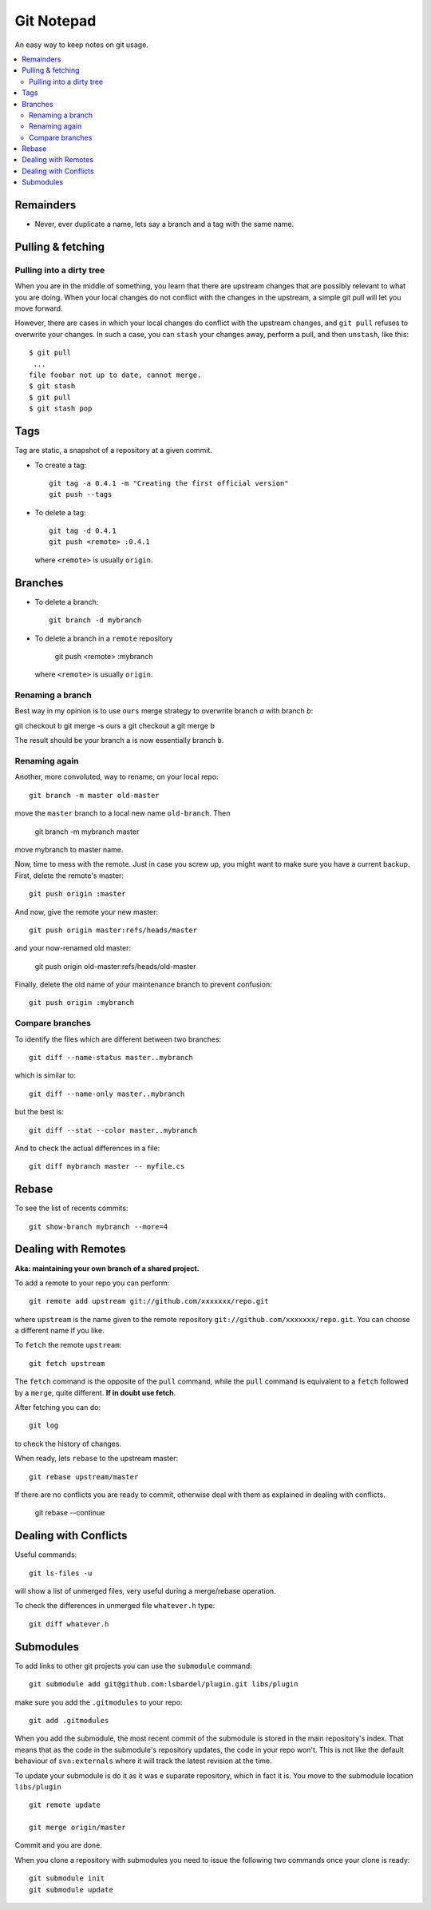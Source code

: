 
=======================
Git Notepad
=======================

An easy way to keep notes on git usage.

.. contents::
    :local:


Remainders
===============

* Never, ever duplicate a name, lets say a branch and a tag with the same name.

Pulling & fetching
=======================

Pulling into a dirty tree
~~~~~~~~~~~~~~~~~~~~~~~~~~
When you are in the middle of something, you learn that there are upstream changes
that are possibly relevant to what you are doing. When your local changes do not conflict with the changes
in the upstream, a simple git pull will let you move forward.

However, there are cases in which your local changes do conflict with the upstream changes,
and ``git pull`` refuses to overwrite your changes. In such a case, you can ``stash`` your changes away,
perform a pull, and then ``unstash``, like this::

    $ git pull
     ...
    file foobar not up to date, cannot merge.
    $ git stash
    $ git pull
    $ git stash pop



Tags
=========

Tag are static, a snapshot of a repository at a given commit.

* To create a tag::

    git tag -a 0.4.1 -m "Creating the first official version"
    git push --tags
    
* To delete a tag::

    git tag -d 0.4.1
    git push <remote> :0.4.1

  where ``<remote>`` is usually ``origin``.

Branches
===============

* To delete a branch::

    git branch -d mybranch
    
* To delete a branch in a ``remote`` repository

    git push <remote> :mybranch
    
  where ``<remote>`` is usually ``origin``.

Renaming a branch
~~~~~~~~~~~~~~~~~~~~~
Best way in my opinion is to use ``ours`` merge strategy to overwrite branch `a`
with branch `b`:

git checkout b
git merge -s ours a
git checkout a
git merge b

The result should be your branch ``a`` is now essentially branch ``b``.

Renaming again
~~~~~~~~~~~~~~~~~~~~~~~~~~~~~~~~~~
Another, more convoluted, way to rename, on your local repo::

    git branch -m master old-master
    
move the ``master`` branch to a local new name ``old-branch``. Then

    git branch -m mybranch master
    
move mybranch to master name.

Now, time to mess with the remote. Just in case you screw up, you might want to make
sure you have a current backup. First, delete the remote's master::

    git push origin :master
    
And now, give the remote your new master::

    git push origin master:refs/heads/master
   
and your now-renamed old master:

    git push origin old-master:refs/heads/old-master
    
Finally, delete the old name of your maintenance branch to prevent confusion::

    git push origin :mybranch


Compare branches
~~~~~~~~~~~~~~~~~~~

To identify the files which are different between two branches::

    git diff --name-status master..mybranch
    
which is similar to::

    git diff --name-only master..mybranch
    
but the best is::

    git diff --stat --color master..mybranch
    
And to check the actual differences in a file::

    git diff mybranch master -- myfile.cs
    
    
Rebase
==============

To see the list of recents commits::

    git show-branch mybranch --more=4	


Dealing with Remotes
===============================

**Aka: maintaining your own branch of a shared project.**

To add a remote to your repo you can perform::

	git remote add upstream git://github.com/xxxxxxx/repo.git
	
where  ``upstream`` is the name given to the remote repository ``git://github.com/xxxxxxx/repo.git``.
You can choose a different name if you like.
 
To ``fetch`` the remote ``upstream``::

	git fetch upstream

The ``fetch`` command is the opposite of the ``pull`` command, while the ``pull`` command
is equivalent to a ``fetch`` followed by a ``merge``, quite different.
**If in doubt use fetch**.

After fetching you can do::

	git log
	
to check the history of changes.

When ready, lets ``rebase`` to the upstream master::

	git rebase upstream/master
	
If there are no conflicts you are ready to commit, otherwise deal with them as
explained in dealing with conflicts.

	git rebase --continue


Dealing with Conflicts
===========================

Useful commands::

	git ls-files -u
	
will show a list of unmerged files, very useful during a merge/rebase operation.

To check the differences in unmerged file ``whatever.h`` type::

	git diff whatever.h
	

Submodules
=================

To add links to other git projects you can use the ``submodule`` command::

    git submodule add git@github.com:lsbardel/plugin.git libs/plugin

make sure you add the ``.gitmodules`` to your repo::

    git add .gitmodules
    
When you add the submodule, the most recent commit of the submodule
is stored in the main repository's index. That means that as the code
in the submodule's repository updates, the code in your repo won't.
This is not like the default behaviour of ``svn:externals`` where it will track the latest
revision at the time.

To update your submodule is do it as it was e suparate repository, which in fact it is.
You move to the submodule location ``libs/plugin`` ::

    git remote update
    
    git merge origin/master
    
Commit and you are done.

When you clone a repository with submodules you need to issue the following two commands once
your clone is ready::

    git submodule init
    git submodule update
    


    